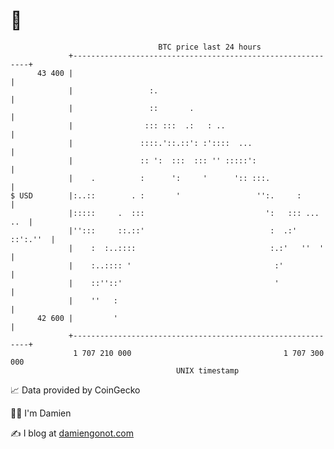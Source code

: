 * 👋

#+begin_example
                                    BTC price last 24 hours                    
                +------------------------------------------------------------+ 
         43 400 |                                                            | 
                |                 :.                                         | 
                |                 ::       .                                 | 
                |                ::: :::  .:   : ..                          | 
                |               ::::.'::.::': :'::::  ...                    | 
                |               :: ':  :::  ::: '' :::::':                   | 
                |    .          :      ':     '      ':: :::.                | 
   $ USD        |:..::        . :       '                 '':.     :         | 
                |:::::     .  :::                           ':   ::: ... ..  | 
                |'':::     ::.::'                            :  .:' ::':.''  | 
                |    :  :..::::                              :.:'   ''  '    | 
                |    :..:::: '                                :'             | 
                |    ::''::'                                  '              | 
                |    ''   :                                                  | 
         42 600 |         '                                                  | 
                +------------------------------------------------------------+ 
                 1 707 210 000                                  1 707 300 000  
                                        UNIX timestamp                         
#+end_example
📈 Data provided by CoinGecko

🧑‍💻 I'm Damien

✍️ I blog at [[https://www.damiengonot.com][damiengonot.com]]
